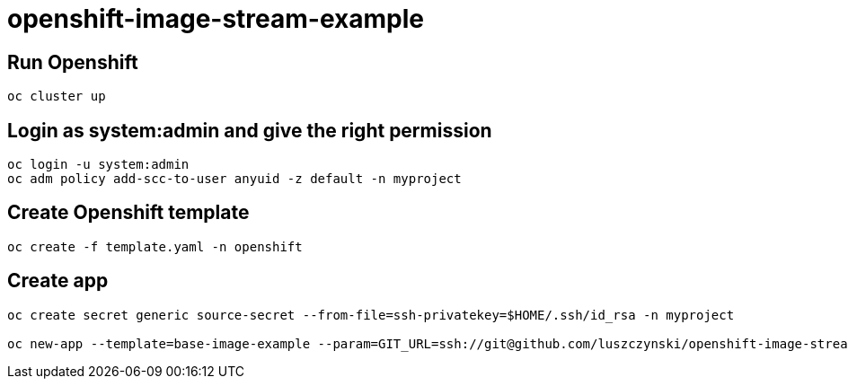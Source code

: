 # openshift-image-stream-example

## Run Openshift
[source,bash]
----
oc cluster up
----

## Login as system:admin and give the right permission
[source,bash]
----
oc login -u system:admin
oc adm policy add-scc-to-user anyuid -z default -n myproject
----

## Create Openshift template
[source,bash]
----
oc create -f template.yaml -n openshift
----

## Create app
[source,bash]
----
oc create secret generic source-secret --from-file=ssh-privatekey=$HOME/.ssh/id_rsa -n myproject

oc new-app --template=base-image-example --param=GIT_URL=ssh://git@github.com/luszczynski/openshift-image-stream-example.git -n myproject
----
